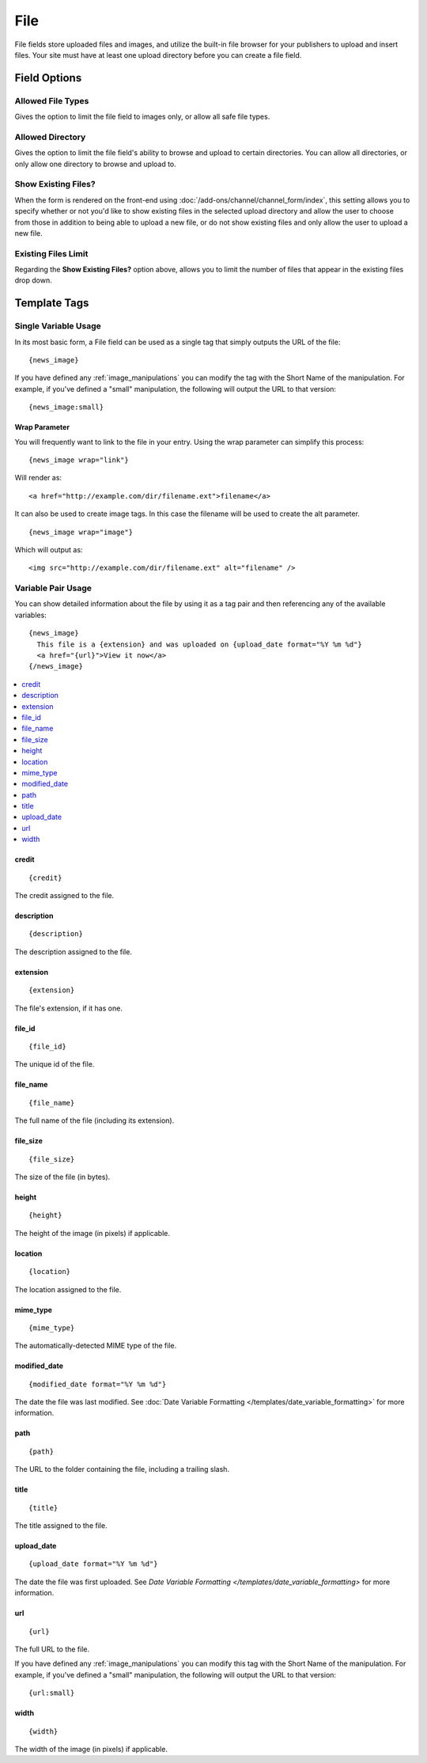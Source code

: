 File
====

File fields store uploaded files and images, and utilize the built-in file browser for your publishers to upload and insert files. Your site must have at least one upload directory before you can create a file field.

Field Options
-------------

Allowed File Types
~~~~~~~~~~~~~~~~~~

Gives the option to limit the file field to images only, or allow all safe file types.

Allowed Directory
~~~~~~~~~~~~~~~~~

Gives the option to limit the file field's ability to browse and upload to certain directories. You can allow all directories, or only allow one directory to browse and upload to.

Show Existing Files?
~~~~~~~~~~~~~~~~~~~~

When the form is rendered on the front-end using :doc:`/add-ons/channel/channel_form/index`, this setting allows you to specify whether or not you'd like to show existing files in the selected upload directory and allow the user to choose from those in addition to being able to upload a new file, or do not show existing files and only allow the user to upload a new file.

Existing Files Limit
~~~~~~~~~~~~~~~~~~~~

Regarding the **Show Existing Files?** option above, allows you to limit the number of files that appear in the existing files drop down.

.. _file_field_variable_usage:

Template Tags
-------------

Single Variable Usage
~~~~~~~~~~~~~~~~~~~~~

In its most basic form, a File field can be used as a single tag that
simply outputs the URL of the file::

  {news_image}

.. _image_manipulation_single:

If you have defined any :ref:`image_manipulations` you can modify the
tag with the Short Name of the manipulation. For example, if you've
defined a "small" manipulation, the following will output the URL to
that version::

  {news_image:small}

Wrap Parameter
^^^^^^^^^^^^^^

You will frequently want to link to the file in your entry. Using the
wrap parameter can simplify this process::

  {news_image wrap="link"}

Will render as::

  <a href="http://example.com/dir/filename.ext">filename</a>

It can also be used to create image tags. In this case the filename will
be used to create the alt parameter. ::

  {news_image wrap="image"}

Which will output as::

  <img src="http://example.com/dir/filename.ext" alt="filename" />

.. _channel_entry_file_field_pair:

Variable Pair Usage
~~~~~~~~~~~~~~~~~~~

You can show detailed information about the file by using it as a tag
pair and then referencing any of the available variables::

  {news_image}
    This file is a {extension} and was uploaded on {upload_date format="%Y %m %d"}
    <a href="{url}">View it now</a>
  {/news_image}

.. contents::
  :local:

credit
^^^^^^

::

  {credit}

The credit assigned to the file.

description
^^^^^^^^^^^

::

  {description}

The description assigned to the file.

extension
^^^^^^^^^

::

  {extension}

The file's extension, if it has one.

file_id
^^^^^^^

::

  {file_id}

The unique id of the file.

file_name
^^^^^^^^^

::

  {file_name}

The full name of the file (including its extension).

file_size
^^^^^^^^^

::

  {file_size}

The size of the file (in bytes).

height
^^^^^^

::

  {height}

The height of the image (in pixels) if applicable.

location
^^^^^^^^

::

  {location}

The location assigned to the file.

mime_type
^^^^^^^^^

::

  {mime_type}

The automatically-detected MIME type of the file.

modified_date
^^^^^^^^^^^^^

::

  {modified_date format="%Y %m %d"}

The date the file was last modified. See :doc:`Date Variable Formatting
</templates/date_variable_formatting>` for more information.

path
^^^^

::

  {path}

The URL to the folder containing the file, including a trailing slash.

title
^^^^^

::

  {title}

The title assigned to the file.

upload_date
^^^^^^^^^^^

::

  {upload_date format="%Y %m %d"}

The date the file was first uploaded. See `Date Variable Formatting
</templates/date_variable_formatting>` for more information.

.. _image_manipulation_pair:

url
^^^

::

  {url}

The full URL to the file.

If you have defined any :ref:`image_manipulations` you can modify this
tag with the Short Name of the manipulation. For example, if you've
defined a "small" manipulation, the following will output the URL to
that version::

  {url:small}

width
^^^^^

::

  {width}

The width of the image (in pixels) if applicable.
